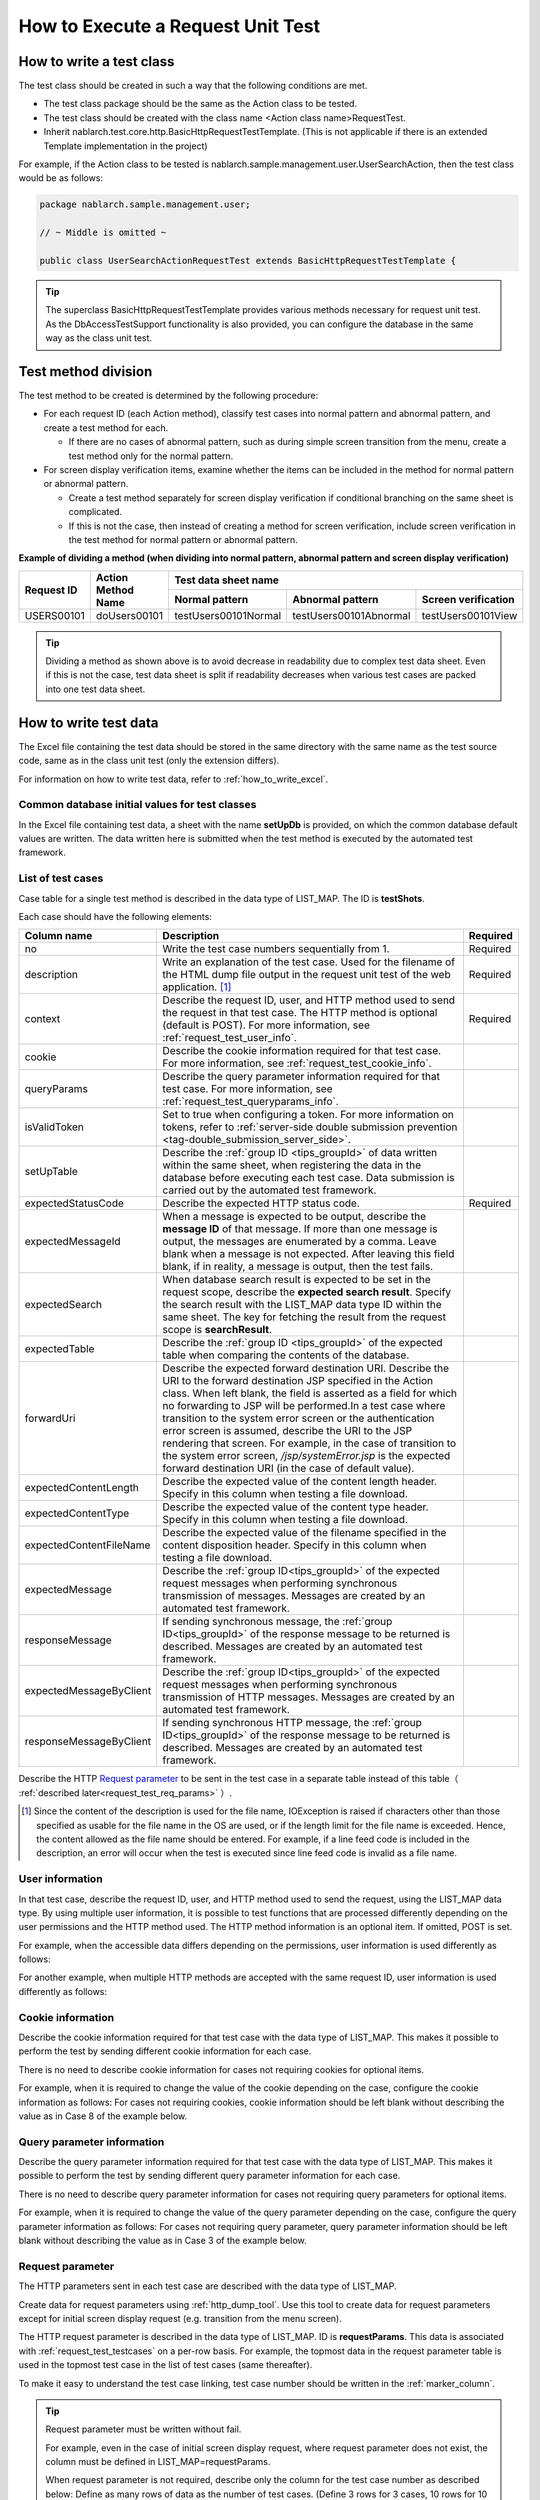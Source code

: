 .. _requestUnitTest:

===================================
How to Execute a Request Unit Test
===================================


--------------------------
How to write a test class
--------------------------

The test class should be created in such a way that the following conditions are met.

* The test class package should be the same as the Action class to be tested.
* The test class should be created with the class name <Action class name>RequestTest.
* Inherit nablarch.test.core.http.BasicHttpRequestTestTemplate.
  (This is not applicable if there is an extended Template implementation in the project)

For example, if the Action class to be tested is nablarch.sample.management.user.UserSearchAction,
then the test class would be as follows:

.. code-block:: java

  package nablarch.sample.management.user;
  
  // ~ Middle is omitted ~

  public class UserSearchActionRequestTest extends BasicHttpRequestTestTemplate {



.. tip::
 The superclass BasicHttpRequestTestTemplate provides various methods necessary for request unit test.
 As the DbAccessTestSupport functionality is also provided, you can configure the database
 in the same way as the class unit test.


---------------------
Test method division
---------------------

The test method to be created is determined by the following procedure:

* For each request ID (each Action method), classify test cases into normal pattern and abnormal pattern, and create a test method for each.

  * If there are no cases of abnormal pattern, such as during simple screen transition from the menu, create a test method only for the normal pattern.

* For screen display verification items, examine whether the items can be included in the method for normal pattern or abnormal pattern.

  * Create a test method separately for screen display verification if conditional branching on the same sheet is complicated.
  * If this is not the case, then instead of creating a method for screen verification, include screen verification in the test method for normal pattern or abnormal pattern.



**Example of dividing a method (when dividing into normal pattern, abnormal pattern and screen display verification)**

+------------+---------------------+-----------------------------------------------------------------+
|Request ID  |Action Method Name   |Test data sheet name                                             |
|            |                     +---------------------+-----------------------+-------------------+
|            |                     |Normal pattern       |Abnormal pattern       |Screen verification|
+============+=====================+=====================+=======================+===================+
|USERS00101  |doUsers00101         |testUsers00101Normal |testUsers00101Abnormal |testUsers00101View |
+------------+---------------------+---------------------+-----------------------+-------------------+

.. tip::
 Dividing a method as shown above is to avoid decrease in readability due to complex test data sheet.
 Even if this is not the case, test data sheet is split if readability decreases when various test cases are packed into one test data sheet.



-----------------------
How to write test data
-----------------------

The Excel file containing the test data should be stored in the same directory with the same name as the test source code,
same as in the class unit test (only the extension differs).

For information on how to write test data, refer to :ref:`how_to_write_excel`.


.. _`request_test_setup_db`:

Common database initial values for test classes
===============================================

In the Excel file containing test data, a sheet with the name **setUpDb** is provided,
on which the common database default values are written.
The data written here is submitted when the test method is executed by the automated test framework.

.. image:: ./_image/setupdb.png



.. _`request_test_testcases`:


List of test cases
===================

Case table for a single test method is described in the data type of LIST_MAP. The ID is **testShots**.

.. image:: ./_image/testShots.png
   :scale: 45


Each case should have the following elements:

+------------------------+-----------------------------------------------------------------------------------------------+--------+
|Column name             | Description                                                                                   |Required|
+========================+===============================================================================================+========+
|no                      |Write the test case numbers sequentially from 1.                                               |        |
|                        |                                                                                               |Required|
+------------------------+-----------------------------------------------------------------------------------------------+--------+
|description             |Write an explanation of the test case.                                                         |        |
|                        |Used for the filename of the HTML dump file output in the request unit test of                 |        |
|                        |the web application. \ [#]_\                                                                   |Required|
+------------------------+-----------------------------------------------------------------------------------------------+--------+
|context                 |Describe the request ID, user, and HTTP method used to send the request in that test case.     |Required|
|                        |The HTTP method is optional (default is POST).                                                 |        |
|                        |For more information, see :ref:`request_test_user_info`.                                       |        |
+------------------------+-----------------------------------------------------------------------------------------------+--------+
|cookie                  |Describe the cookie information required for that test case.                                   |        |
|                        |For more information, see :ref:`request_test_cookie_info`.                                     |        |
+------------------------+-----------------------------------------------------------------------------------------------+--------+
|queryParams             |Describe the query parameter information required for that test case.                          |        |
|                        |For more information, see :ref:`request_test_queryparams_info`.                                |        |
+------------------------+-----------------------------------------------------------------------------------------------+--------+
|isValidToken            |Set to true when configuring a token. For more information on tokens, refer to                 |        |
|                        |:ref:`server-side double submission prevention <tag-double_submission_server_side>`.           |        |
|                        |                                                                                               |        |
+------------------------+-----------------------------------------------------------------------------------------------+--------+
|setUpTable              |Describe the :ref:`group ID <tips_groupId>` of data written within the same sheet, when        |        |
|                        |registering the data in the database before executing each test case.                          |        |
|                        |Data submission is carried out by the automated test framework.                                |        |
+------------------------+-----------------------------------------------------------------------------------------------+--------+
|expectedStatusCode      |Describe the expected HTTP status code.                                                        |Required|
|                        |                                                                                               |        |
+------------------------+-----------------------------------------------------------------------------------------------+--------+
|expectedMessageId       |When a message is expected to be output, describe the **message ID** of that message.          |        |
|                        |If more than one message is output, the messages are enumerated by a comma. Leave blank        |        |
|                        |when a message is not expected. After leaving this field blank, if in reality,                 |        |
|                        |a message is output, then the test fails.                                                      |        |
+------------------------+-----------------------------------------------------------------------------------------------+--------+
|expectedSearch          |When database search result is expected to be set in the request scope, describe               |        |
|                        |the **expected search result**. Specify the search result with the LIST_MAP data type          |        |
|                        |ID within the same sheet. The key for fetching the result from                                 |        |
|                        |the request scope is **searchResult**.                                                         |        |
+------------------------+-----------------------------------------------------------------------------------------------+--------+
|expectedTable           |Describe the :ref:`group ID <tips_groupId>` of the expected table                              |        |
|                        |when comparing the contents of the database.                                                   |        |
+------------------------+-----------------------------------------------------------------------------------------------+--------+
|forwardUri              |Describe the expected forward destination URI. Describe the URI to the forward                 |        |
|                        |destination JSP specified in the Action class. When left blank, the field is asserted          |        |
|                        |as a field for which no forwarding to JSP will be performed.In a test case where               |        |
|                        |transition to the system error screen or the authentication error screen is assumed,           |        |
|                        |describe the URI to the JSP rendering that screen. For example, in the case of                 |        |
|                        |transition to the system error screen, `/jsp/systemError.jsp` is the expected forward          |        |
|                        |destination URI (in the case of default value).                                                |        |
+------------------------+-----------------------------------------------------------------------------------------------+--------+
|expectedContentLength   |Describe the expected value of the content length header.                                      |        |
|                        |Specify in this column when testing a file download.                                           |        |
+------------------------+-----------------------------------------------------------------------------------------------+--------+
|expectedContentType     |Describe the expected value of the content type header.                                        |        |
|                        |Specify in this column when testing a file download.                                           |        |
+------------------------+-----------------------------------------------------------------------------------------------+--------+
|expectedContentFileName |Describe the expected value of the filename specified in the content disposition header.       |        |
|                        |Specify in this column when testing a file download.                                           |        |
+------------------------+-----------------------------------------------------------------------------------------------+--------+
|expectedMessage         |Describe the :ref:`group ID<tips_groupId>` of the expected request messages when performing    |        |
|                        |synchronous transmission of messages. Messages are created by an automated test framework.     |        |
+------------------------+-----------------------------------------------------------------------------------------------+--------+
|responseMessage         |If sending synchronous message, the :ref:`group ID<tips_groupId>` of the response message      |        |
|                        |to be returned is described. Messages are created by an automated test framework.              |        |
+------------------------+-----------------------------------------------------------------------------------------------+--------+
|expectedMessageByClient |Describe the :ref:`group ID<tips_groupId>` of the expected request messages when performing    |        |
|                        |synchronous transmission of HTTP messages. Messages are created by an automated test framework.|        |
+------------------------+-----------------------------------------------------------------------------------------------+--------+
|responseMessageByClient |If sending synchronous HTTP message, the  :ref:`group ID<tips_groupId>` of the response        |        |
|                        |message to be returned is described. Messages are created by an automated test framework.      |        |
+------------------------+-----------------------------------------------------------------------------------------------+--------+

Describe the HTTP `Request parameter`_ to be sent in the test case in a separate table instead of this table（ :ref:`described later<request_test_req_params>` ）.



.. [#] 
  Since the content of the description is used for the file name, IOException is raised if characters other than those specified as usable for the file name in the OS are used,
  or if the length limit for the file name is exceeded. Hence, the content allowed as the file name should be entered.
  For example, if a line feed code is included in the description, an error will occur when the test is executed since line feed code is invalid as a file name.


.. _`request_test_user_info`:


User information
=================

In that test case, describe the request ID, user, and HTTP method used to send the request, using the LIST_MAP data type.
By using multiple user information, it is possible to test functions that are processed differently depending on the user permissions and the HTTP method used.
The HTTP method information is an optional item. If omitted, POST is set.

For example, when the accessible data differs depending on the permissions, user information is used differently as follows:

.. image:: ./_image/testcase-user.png

For another example, when multiple HTTP methods are accepted with the same request ID, user information is used differently as follows:

.. image:: ./_image/testcase-user2.png

.. _`request_test_cookie_info`:

Cookie information
==============================

Describe the cookie information required for that test case with the data type of LIST_MAP.
This makes it possible to perform the test by sending different cookie information for each case.

There is no need to describe cookie information for cases not requiring cookies for optional items.

For example, when it is required to change the value of the cookie depending on the case, configure the cookie information as follows:
For cases not requiring cookies, cookie information should be left blank without describing the value as in Case 8 of the example below.

.. image:: ./_image/requestCookie.png


.. _`request_test_queryparams_info`:

Query parameter information
==============================

Describe the query parameter information required for that test case with the data type of LIST_MAP.
This makes it possible to perform the test by sending different query parameter information for each case.

There is no need to describe query parameter information for cases not requiring query parameters for optional items.

For example, when it is required to change the value of the query parameter depending on the case, configure the query parameter information as follows:
For cases not requiring query parameter, query parameter information should be left blank without describing the value as in Case 3 of the example below.

.. image:: ./_image/queryParams.png

.. _`request_test_req_params`:

Request parameter
====================

The HTTP parameters sent in each test case are described with the data type of LIST_MAP.\


Create data for request parameters using :ref:`http_dump_tool`.
Use this tool to create data for request parameters except for initial screen display request (e.g. transition from the menu screen).

The HTTP request parameter is described in the data type of LIST_MAP. ID is **requestParams**.
This data is associated with :ref:`request_test_testcases` on a per-row basis.
For example, the topmost data in the request parameter table is used in the topmost test case in the list of test cases (same thereafter).

To make it easy to understand the test case linking, test case number should be written in the :ref:`marker_column`.

.. image:: ./_image/testcase_and_request.png
    :scale: 80

.. tip::

  Request parameter must be written without fail.

  For example, even in the case of initial screen display request, where request parameter does not exist, the column must be defined in LIST_MAP=requestParams.

  When request parameter is not required, describe only the column for the test case number as described below:
  Define as many rows of data as the number of test cases. (Define 3 rows for 3 cases, 10 rows for 10 cases )

  * The [no] column is not included in the request parameter as the column is a visual representation of the test case number (:ref:`marker_column`).

    .. image:: ./_image/dummy_request_param.png
        :scale: 100


When configuring multiple values for a single key
--------------------------------------------------

For HTTP request parameters, multiple values can be set for a single key.
In the request unit test, **multiple values can be expressed by delimiting the values with commas**.

In the following example, multiple values, namely, one and two, are set for the key foo.

  ======== ===========  
  foo      bar  
  ======== ===========
  one,two  three      
  ======== ===========  

To include a comma itself in the value, perform escape using \ `\\`\ mark.
To include \\ mark itself in the value, prefix it with another \ `\\\\`\ mark.


For example, to represent the value 1000, write as follows:


  =========== ===========  
  foo         bar   
  =========== ===========   
  \\\\1\\,000 three     
  =========== ===========  


Various expected values
=======================

When comparing the search results and database with expected values,
link each data with the list of test cases using ID.


Expected search result
-----------------------

Link the expected search result with the list of test cases.

.. image:: ./_image/expected_search_result.png


.. _`request_test_expected_tables`:

Expected database status
--------------------------

In the test cases for the update, in order to check the expected status of the database,
the expected status is linked with the list of test cases.


.. image:: ./_image/expected_table.png
   :scale: 80

.. _`05_02_howToCodingTestMethod`:

--------------------------
How to write a test method
--------------------------

Super class
====================

Superclass inherits the BasicHttpRequestTestTemplate class.
In this class, the request unit test is executed by the following procedure based on the prepared test data.

* Fetching test case list (testShots LIST_MAP) from the data sheet
* For the fetched test cases, the following are executed in a loop

  *  Database Initialization
  *  ExecutionContext, generating HTTP request
  *  Extension point call for operation test code (beforeExecuteRequest method)
  *  Setting a token if a token is required
  *  Execution of the request to be tested
  *  Verification of the execution result

    * HTTP status code and message ID
    * HTTP response value (request scope value)
    * Search result
    * Table update result

  *  Extension point call for operation test code (afterExecuteRequest method)




The following methods are overridden as they are defined as abstract methods in the superclass.


.. code-block:: java

 public class UserSearchActionRequestTest extends BasicHttpRequestTestTemplate {
    
    /**
     * {@inheritDoc}
     * [Description] This function returns the common part of a URI.
     */
    @Override
    protected String getBaseUri() {
        return "/action/management/user/UserSearchAction/";
    }



Create a test method
=====================

Create a method corresponding to the prepared test sheet.


.. code-block:: java
    
    @Test
    public void testMenus00101() {
    }



Call a superclass method
==============================


In the test method, call one of the following methods of the superclass.

* void execute()
* void execute(Advice advice)

Normally, execute() is used.

.. code-block:: java
    
    @Test
    public void testUsers00101Normal() {
        execute();
    }


When adding specific processes
-------------------------------

Though processes that are required in all the test cases are standardized in the superclass,
sometimes some test cases require specific processes.
(For example, to check the contents of an entity stored in the request scope)


When sheet specific preparation process and result check process are required,
you can insert the processes before and after sending a request, using execute(Advice advice).
The following methods are provided in the BasicAdvice class, which are called back before and after sending a request.

* void beforeExecute(TestCaseInfo testCaseInfo, ExecutionContext context)
* void afterExecute(TestCaseInfo testCaseInfo, ExecutionContext context)

.. tip::
  There is no need to override both of these methods.Override only the method you need to.
  Also, it is not required to write all the processes within these methods
  If the description is too long, or if there is a common process between test methods, the processes should be extracted to a private method.

.. code-block:: java
    
    @Test
    public void testMenus00102Normal() {
        execute(new BasicAdvice() {
            // [Description] This method is called before sending a request.
            @Override
            public void beforeExecute(TestCaseInfo testCaseInfo,
                    ExecutionContext context) {
                // [Description] The preparation process is described here.
            }

            // [Description] This method is called after sending a request.
            @Override
            public void afterExecute(TestCaseInfo testCaseInfo,
                    ExecutionContext context) {
                // [Description] The confirmation process of the result is described here.
            }
        });
    }


Example of a request scope in which multiple types of search results are stored
~~~~~~~~~~~~~~~~~~~~~~~~~~~~~~~~~~~~~~~~~~~~~~~~~~~~~~~~~~~~~~~~~~~~~~~~~~~~~~~~~~

In the following example, the request scope contains two types of search results,
"user group" and "use case", and verify that each of the search results is as expected.

.. code-block:: java
    
    @Test
    public void testMenus00103() {
        execute(new BasicAdvice() {
            @Override
            public void afterExecute(TestCaseInfo testCaseInfo,
                    ExecutionContext context) {
                
                String message = testCaseInfo.getTestCaseName();   // [Description] Message when the comparison fails
                String sheetName = testCaseInfo.getSheetName();    // [Description] Sheet name
                String no = testCaseInfo.getTestCaseNo();          // [Description] Test case number
                
                // Verification of group search result
                SqlResultSet actualGroup =(SqlResultSet) context.getRequestScopedVar("allGroup");
                assertSqlResultSetEquals(message, sheetName, "expectedUgroup" + no, actualGroup);
                        
                // Verification of use case search result
                SqlResultSet actualUseCase =(SqlResultSet) context.getRequestScopedVar("allUseCase");
                assertSqlResultSetEquals(message, sheetName, "expectedUseCase" + no, actualUseCase);
            }
        });
    }



Example of a request scope that contains form or entity instead of a search result (SqlResultSet)
~~~~~~~~~~~~~~~~~~~~~~~~~~~~~~~~~~~~~~~~~~~~~~~~~~~~~~~~~~~~~~~~~~~~~~~~~~~~~~~~~~~~~~~~~~~~~~~~~~

In the following example, an entity is stored in the request scope
and we are verifying that each of the search results is as expected.


.. code-block:: java
        
    @Test
    public void testUsers00302Normal() {
        execute(new BasicAdvice() {
            @Override
            public void afterExecute(TestCaseInfo testCaseInfo,
                    ExecutionContext context) {
                String sheetName = testCaseInfo.getSheetName();
                // Comparison of system account
                // [Description] ID of the expected value (Prefix “systemAccount” + Case number)
                String expectedSystemAccountId = "systemAccount" + testCaseInfo.getTestCaseNo();
                // [Description] Retrieve the actual value from the request scope
                Object actualSystemAccount = context.getRequestScopedVar("systemAccount");
                // [Description] Calling a method to compare entities.
                assertEntity(sheetName, expectedSystemAccountId, actualSystemAccount);

                // Compare users
                String expectedUsersId = "users" + testCaseInfo.getTestCaseNo();
                Object actualUsers = context.getRequestScopedVar("users");
                assertEntity(sheetName, expectedUsersId, actualUsers);
            }
        });
    }


Write the expected value in the same format as the entity's class unit test (:ref:`entityUnitTest_SetterGetterCase`).
However, in this case the “setter” filed is not necessary.

.. image:: ./_image/assert_entity.png


.. tip::
   If a form is stored in the request scope, it can be tested in the same way as an entity if a different form is not set in the property.
   
   If a different form is set in the property, you can fetch that form and test it in the same way as an entity. An example is shown below.
   
   
   .. code-block:: java
   
       @Test
       public void testSampleNormal() {
           execute(new BasicAdvice() {
               @Override
               public void afterExecute(TestCaseInfo testCaseInfo,
                       ExecutionContext context) {
                   String sheetName = testCaseInfo.getSheetName();
                   // Comparison of system account
                   // [Description] ID of the expected value (Prefix “systemAccount” + Case number)
                   String expectedSystemAccountId = "systemAccount" + testCaseInfo.getTestCaseNo();
                   // [Description] Retrieve the form from the request scope
                   Object actualForm = context.getRequestScopedVar("form");
                   // [Description] Acquire a different form that is configured in the property of the form
                   Object actualSystemAccount = actualForm.getSystemAccount();
                   // [Description] Calling a method to compare entities.
                   assertEntity(sheetName, expectedSystemAccountId, actualSystemAccount);
               }
           });
       }


Example of a request scope in which SqlRow is stored instead of SqlResultSet
~~~~~~~~~~~~~~~~~~~~~~~~~~~~~~~~~~~~~~~~~~~~~~~~~~~~~~~~~~~~~~~~~~~~~~~~~~~~

The following example verifies that a single search result (SqlRow) is stored
in the request scope instead of a list of search results (SqlResultSet),
and that search result is as expected.

.. code-block:: java
        
    @Test
    public void testUsers00302Normal() {
        execute(new BasicAdvice() {
            @Override
            public void afterExecute(TestCaseInfo testCaseInfo, ExecutionContext context) {
                String message = testCaseInfo.getTestCaseName();   // [Description] Message when the comparison fails
                String sheetName = testCaseInfo.getSheetName();    // [Description] Sheet name
                String no = testCaseInfo.getTestCaseNo();          // [Description] Test case number
                
                // Verification of group search result
                SqlRow actual =(SqlRow) context.getRequestScopedVar("user");
                // [Description] Call a method to compare SqlRow.
                assertSqlRowEquals(message, sheetName, "expectedUser" + no, actual);
            }
        });
    }



When you want to verify the value of a request parameter
~~~~~~~~~~~~~~~~~~~~~~~~~~~~~~~~~~~~~~~~~~~~~~~~~~~~~~~~~


The request parameter may be overwritten in the function to be tested
so as to reset the value of :ref:`window scope <tag-window_scope>`.

The following example verifies that the request parameter after execution of the test is as expected.


.. code-block:: java
        
    @Test
    public void testUsers00302Normal() {
        execute(new BasicAdvice() {
            @Override
            public void afterExecute(TestCaseInfo testCaseInfo, ExecutionContext context) {

                HttpRequest request = testCaseInfo.getHttpRequest();   // [Description] HttpRequest after execution of the test
                // Request parameter should be reset
                assertEquals("", request.getParam("resetparameter"));
            }
        });
    }



In other cases
~~~~~~~~~~~~~~~

As mentioned above, for frequently used objects such as SqlResultSet and SqlRow,
methods for direct comparison with the expected values written in Excel are provided,
however, if a method is not provided, then it is necessary to write a process for reading the expected value.

Specifically, the following procedure is used for verification:

* Fetch the test data from the Excel file
* Fetch the actual value from the request scope
* Perform result verification with the automated test framework or using JUnit API

.. code-block:: java
        
    @Test
    public void testUsers00303Normal() {
        execute(new BasicAdvice() {
            @Override
            public void afterExecute(TestCaseInfo testCaseInfo, ExecutionContext context) {
                // [Description] Acquire the expected value from the Excel file
                List<Map<String, String>> expected = getListMap("doRW25AA0303NormalEnd", "result_1");
                // [Description] Acquire the actual value from the request scope after execution of the test
                List<Map<String, String>> actual = context.getRequestScopedVar("pageData");
                // [Description] Result verification
                assertListMapEquals(expected, actual);
            }
        });
    }

\    

.. tip::
 Click on the link below for how to fetch the test data.
  * " :ref:`how_to_get_data_from_excel` "






Testing downloaded file
============================

When testing a downloaded file,
write the expected value of the file using the same method as :ref:`batch_request_test` and perform the test.
The following is a test example when downloading a CSV file.

**Definition example of expected file**

 Specify a dump file in the file path.
 In the case of the download process, the downloaded file is dumped
 and the dump file is output with the naming conventions described below.
 For more information on the directory in which dump output result is stored, refer to :ref:`html_dump_dir`.

  .. code-block:: bash

   Naming conventions of the dump file:
     Excel file sheet name ＋"_" ＋ Test case name ＋"_" ＋ Downloaded file name

 .. image:: ./_image/expected_download_csv.png
    :scale: 60
   
**Test method implementation example**

 Assert the downloaded file using assertFile method of the FileSupport class.

 .. code-block:: java

    private FileSupport fileSupport = new FileSupport(getClass());
    
    @Test
    public void testRW11AC0104Download() {
        execute(new BasicAdvice() {
            @Override
            public void afterExecute(TestCaseInfo testCaseInfo, ExecutionContext context) {
                String msgOnFail = "Failed to assert the CSV file of the downloaded user list inquiry result.";
                fileSupport.assertFile(msgOnFail, "testRW11AC0104Download");
            }
        });
    }


-----------------------
How to launch the test
-----------------------

Same as the class unit test. Execute the test in the same way as a normal JUnit test.


-------------------------------------
Confirmation of test result (visual)
-------------------------------------

An HTML dump file is output for each request. Open the file in your browser and check visually.

.. tip::
 HTML files generated in the request unit test are automatically checked by the automated test framework.
 The automated test framework checks the generated HTML files using :doc:`../../08_TestTools/03_HtmlCheckTool/index`.
 If there is a violation such as a syntax error in the HTML file, then an exception is raised according to the violation content, and the test case fails.\



.. _html_dump_dir:

HTML output results
====================

When the test is executed, tmp/html_dump directory is created under the root directory of the project for testing,
and the HTML dump file is output under that directory.
Refer to the section :ref:`dump-dir-label` for more information on the directory where the HTML dump output result is stored.

 .. image:: ./_image/htmlDumpDir.png

.. tip::
 For HTML dump file name, the content described in the `List of test cases`_ test case description (description field of testShots)
 of the test case list, is used.


-----------------------------------------------------------
Points to be noted when creating request unit test classes
-----------------------------------------------------------

The request unit test is different from the class unit test in that it is called via the Web Framework handler.
Owing to this difference, there are some points that should be noted, which are described below.

No need to set a value for ThreadContext
==========================================

In the request unit test, since the Web Framework handler is used,
the value setting for ThreadContext is performed by the handler.
Therefore, **configuring a value for ThreadContext from the test class is not required**.

Refer to :ref:`request_test_user_info` described above for how to configure the user ID in the request unit test.


No transaction control in the test class is required
====================================================

In the class unit test, since the Web Framework handler is not used,
commit the transaction explicitly within the test class.
In the request unit test, since transaction control is done by the handler,
**explicitly performing a transaction commit within the test class is not necessary.**
